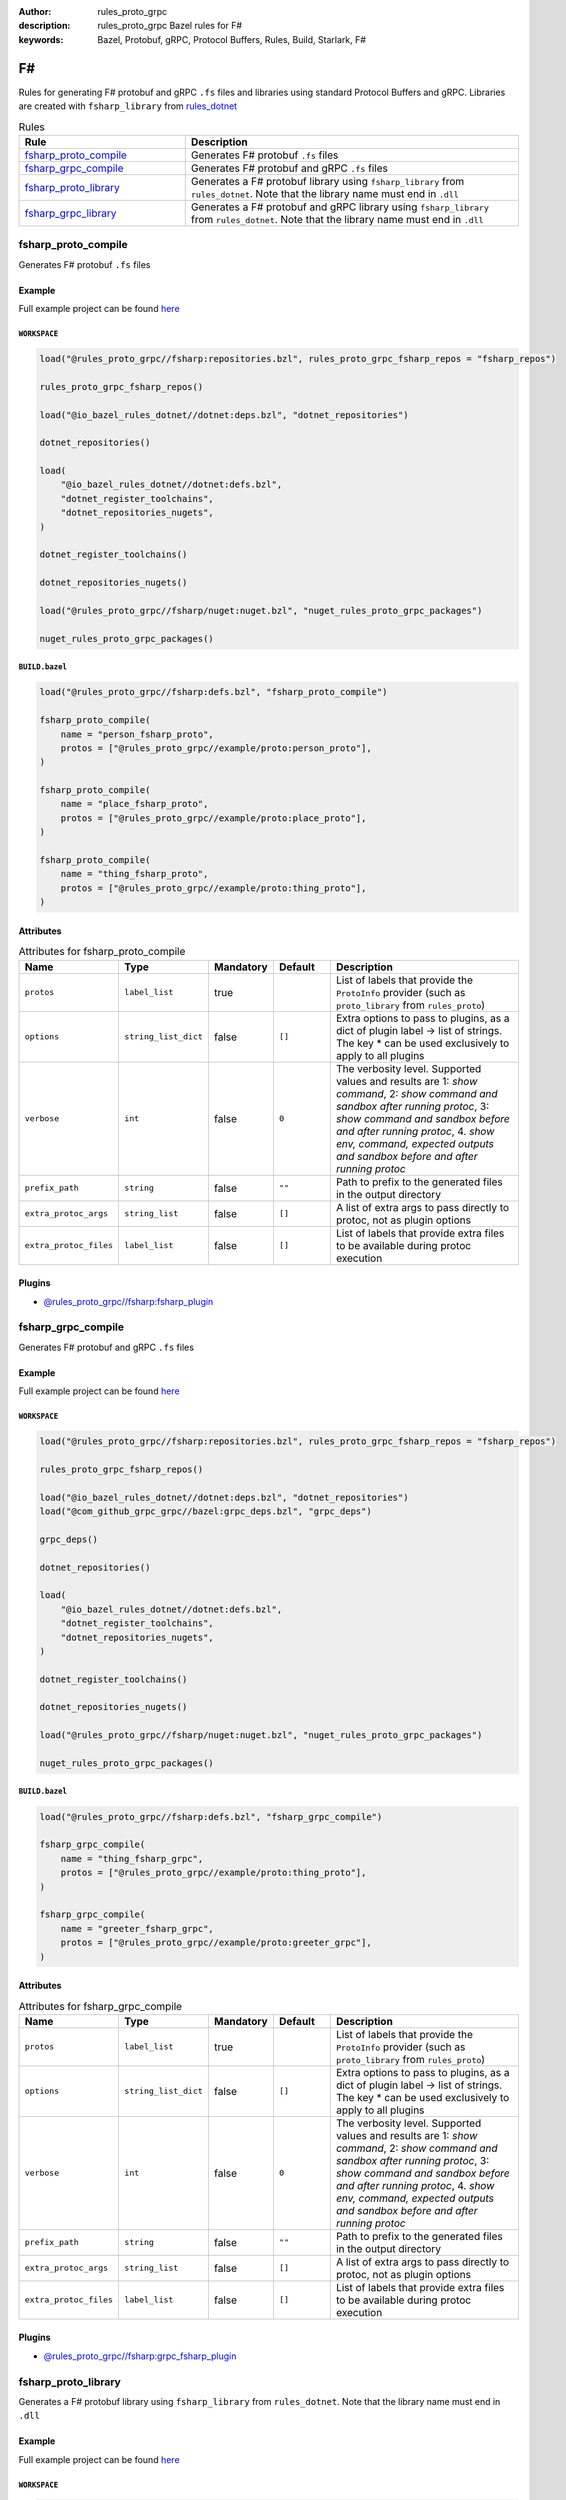:author: rules_proto_grpc
:description: rules_proto_grpc Bazel rules for F#
:keywords: Bazel, Protobuf, gRPC, Protocol Buffers, Rules, Build, Starlark, F#


F#
==

Rules for generating F# protobuf and gRPC ``.fs`` files and libraries using standard Protocol Buffers and gRPC. Libraries are created with ``fsharp_library`` from `rules_dotnet <https://github.com/bazelbuild/rules_dotnet>`_

.. list-table:: Rules
   :widths: 1 2
   :header-rows: 1

   * - Rule
     - Description
   * - `fsharp_proto_compile`_
     - Generates F# protobuf ``.fs`` files
   * - `fsharp_grpc_compile`_
     - Generates F# protobuf and gRPC ``.fs`` files
   * - `fsharp_proto_library`_
     - Generates a F# protobuf library using ``fsharp_library`` from ``rules_dotnet``. Note that the library name must end in ``.dll``
   * - `fsharp_grpc_library`_
     - Generates a F# protobuf and gRPC library using ``fsharp_library`` from ``rules_dotnet``. Note that the library name must end in ``.dll``

.. _fsharp_proto_compile:

fsharp_proto_compile
--------------------

Generates F# protobuf ``.fs`` files

Example
*******

Full example project can be found `here <https://github.com/rules-proto-grpc/rules_proto_grpc/tree/master/example/fsharp/fsharp_proto_compile>`__

``WORKSPACE``
^^^^^^^^^^^^^

.. code-block:: python

   load("@rules_proto_grpc//fsharp:repositories.bzl", rules_proto_grpc_fsharp_repos = "fsharp_repos")
   
   rules_proto_grpc_fsharp_repos()
   
   load("@io_bazel_rules_dotnet//dotnet:deps.bzl", "dotnet_repositories")
   
   dotnet_repositories()
   
   load(
       "@io_bazel_rules_dotnet//dotnet:defs.bzl",
       "dotnet_register_toolchains",
       "dotnet_repositories_nugets",
   )
   
   dotnet_register_toolchains()
   
   dotnet_repositories_nugets()
   
   load("@rules_proto_grpc//fsharp/nuget:nuget.bzl", "nuget_rules_proto_grpc_packages")
   
   nuget_rules_proto_grpc_packages()

``BUILD.bazel``
^^^^^^^^^^^^^^^

.. code-block:: python

   load("@rules_proto_grpc//fsharp:defs.bzl", "fsharp_proto_compile")
   
   fsharp_proto_compile(
       name = "person_fsharp_proto",
       protos = ["@rules_proto_grpc//example/proto:person_proto"],
   )
   
   fsharp_proto_compile(
       name = "place_fsharp_proto",
       protos = ["@rules_proto_grpc//example/proto:place_proto"],
   )
   
   fsharp_proto_compile(
       name = "thing_fsharp_proto",
       protos = ["@rules_proto_grpc//example/proto:thing_proto"],
   )

Attributes
**********

.. list-table:: Attributes for fsharp_proto_compile
   :widths: 1 1 1 1 4
   :header-rows: 1

   * - Name
     - Type
     - Mandatory
     - Default
     - Description
   * - ``protos``
     - ``label_list``
     - true
     - 
     - List of labels that provide the ``ProtoInfo`` provider (such as ``proto_library`` from ``rules_proto``)
   * - ``options``
     - ``string_list_dict``
     - false
     - ``[]``
     - Extra options to pass to plugins, as a dict of plugin label -> list of strings. The key * can be used exclusively to apply to all plugins
   * - ``verbose``
     - ``int``
     - false
     - ``0``
     - The verbosity level. Supported values and results are 1: *show command*, 2: *show command and sandbox after running protoc*, 3: *show command and sandbox before and after running protoc*, 4. *show env, command, expected outputs and sandbox before and after running protoc*
   * - ``prefix_path``
     - ``string``
     - false
     - ``""``
     - Path to prefix to the generated files in the output directory
   * - ``extra_protoc_args``
     - ``string_list``
     - false
     - ``[]``
     - A list of extra args to pass directly to protoc, not as plugin options
   * - ``extra_protoc_files``
     - ``label_list``
     - false
     - ``[]``
     - List of labels that provide extra files to be available during protoc execution

Plugins
*******

- `@rules_proto_grpc//fsharp:fsharp_plugin <https://github.com/rules-proto-grpc/rules_proto_grpc/blob/master/fsharp/BUILD.bazel>`__

.. _fsharp_grpc_compile:

fsharp_grpc_compile
-------------------

Generates F# protobuf and gRPC ``.fs`` files

Example
*******

Full example project can be found `here <https://github.com/rules-proto-grpc/rules_proto_grpc/tree/master/example/fsharp/fsharp_grpc_compile>`__

``WORKSPACE``
^^^^^^^^^^^^^

.. code-block:: python

   load("@rules_proto_grpc//fsharp:repositories.bzl", rules_proto_grpc_fsharp_repos = "fsharp_repos")
   
   rules_proto_grpc_fsharp_repos()
   
   load("@io_bazel_rules_dotnet//dotnet:deps.bzl", "dotnet_repositories")
   load("@com_github_grpc_grpc//bazel:grpc_deps.bzl", "grpc_deps")
   
   grpc_deps()
   
   dotnet_repositories()
   
   load(
       "@io_bazel_rules_dotnet//dotnet:defs.bzl",
       "dotnet_register_toolchains",
       "dotnet_repositories_nugets",
   )
   
   dotnet_register_toolchains()
   
   dotnet_repositories_nugets()
   
   load("@rules_proto_grpc//fsharp/nuget:nuget.bzl", "nuget_rules_proto_grpc_packages")
   
   nuget_rules_proto_grpc_packages()

``BUILD.bazel``
^^^^^^^^^^^^^^^

.. code-block:: python

   load("@rules_proto_grpc//fsharp:defs.bzl", "fsharp_grpc_compile")
   
   fsharp_grpc_compile(
       name = "thing_fsharp_grpc",
       protos = ["@rules_proto_grpc//example/proto:thing_proto"],
   )
   
   fsharp_grpc_compile(
       name = "greeter_fsharp_grpc",
       protos = ["@rules_proto_grpc//example/proto:greeter_grpc"],
   )

Attributes
**********

.. list-table:: Attributes for fsharp_grpc_compile
   :widths: 1 1 1 1 4
   :header-rows: 1

   * - Name
     - Type
     - Mandatory
     - Default
     - Description
   * - ``protos``
     - ``label_list``
     - true
     - 
     - List of labels that provide the ``ProtoInfo`` provider (such as ``proto_library`` from ``rules_proto``)
   * - ``options``
     - ``string_list_dict``
     - false
     - ``[]``
     - Extra options to pass to plugins, as a dict of plugin label -> list of strings. The key * can be used exclusively to apply to all plugins
   * - ``verbose``
     - ``int``
     - false
     - ``0``
     - The verbosity level. Supported values and results are 1: *show command*, 2: *show command and sandbox after running protoc*, 3: *show command and sandbox before and after running protoc*, 4. *show env, command, expected outputs and sandbox before and after running protoc*
   * - ``prefix_path``
     - ``string``
     - false
     - ``""``
     - Path to prefix to the generated files in the output directory
   * - ``extra_protoc_args``
     - ``string_list``
     - false
     - ``[]``
     - A list of extra args to pass directly to protoc, not as plugin options
   * - ``extra_protoc_files``
     - ``label_list``
     - false
     - ``[]``
     - List of labels that provide extra files to be available during protoc execution

Plugins
*******

- `@rules_proto_grpc//fsharp:grpc_fsharp_plugin <https://github.com/rules-proto-grpc/rules_proto_grpc/blob/master/fsharp/BUILD.bazel>`__

.. _fsharp_proto_library:

fsharp_proto_library
--------------------

Generates a F# protobuf library using ``fsharp_library`` from ``rules_dotnet``. Note that the library name must end in ``.dll``

Example
*******

Full example project can be found `here <https://github.com/rules-proto-grpc/rules_proto_grpc/tree/master/example/fsharp/fsharp_proto_library>`__

``WORKSPACE``
^^^^^^^^^^^^^

.. code-block:: python

   load("@rules_proto_grpc//fsharp:repositories.bzl", rules_proto_grpc_fsharp_repos = "fsharp_repos")
   
   rules_proto_grpc_fsharp_repos()
   
   load("@io_bazel_rules_dotnet//dotnet:deps.bzl", "dotnet_repositories")
   
   dotnet_repositories()
   
   load(
       "@io_bazel_rules_dotnet//dotnet:defs.bzl",
       "dotnet_register_toolchains",
       "dotnet_repositories_nugets",
   )
   
   dotnet_register_toolchains()
   
   dotnet_repositories_nugets()
   
   load("@rules_proto_grpc//fsharp/nuget:nuget.bzl", "nuget_rules_proto_grpc_packages")
   
   nuget_rules_proto_grpc_packages()

``BUILD.bazel``
^^^^^^^^^^^^^^^

.. code-block:: python

   load("@rules_proto_grpc//fsharp:defs.bzl", "fsharp_proto_library")
   
   fsharp_proto_library(
       name = "person_fsharp_proto.dll",
       protos = ["@rules_proto_grpc//example/proto:person_proto"],
       deps = ["place_fsharp_proto.dll"],
   )
   
   fsharp_proto_library(
       name = "place_fsharp_proto.dll",
       protos = ["@rules_proto_grpc//example/proto:place_proto"],
       deps = ["thing_fsharp_proto.dll"],
   )
   
   fsharp_proto_library(
       name = "thing_fsharp_proto.dll",
       protos = ["@rules_proto_grpc//example/proto:thing_proto"],
   )

Attributes
**********

.. list-table:: Attributes for fsharp_proto_library
   :widths: 1 1 1 1 4
   :header-rows: 1

   * - Name
     - Type
     - Mandatory
     - Default
     - Description
   * - ``protos``
     - ``label_list``
     - true
     - 
     - List of labels that provide the ``ProtoInfo`` provider (such as ``proto_library`` from ``rules_proto``)
   * - ``options``
     - ``string_list_dict``
     - false
     - ``[]``
     - Extra options to pass to plugins, as a dict of plugin label -> list of strings. The key * can be used exclusively to apply to all plugins
   * - ``verbose``
     - ``int``
     - false
     - ``0``
     - The verbosity level. Supported values and results are 1: *show command*, 2: *show command and sandbox after running protoc*, 3: *show command and sandbox before and after running protoc*, 4. *show env, command, expected outputs and sandbox before and after running protoc*
   * - ``prefix_path``
     - ``string``
     - false
     - ``""``
     - Path to prefix to the generated files in the output directory
   * - ``extra_protoc_args``
     - ``string_list``
     - false
     - ``[]``
     - A list of extra args to pass directly to protoc, not as plugin options
   * - ``extra_protoc_files``
     - ``label_list``
     - false
     - ``[]``
     - List of labels that provide extra files to be available during protoc execution
   * - ``deps``
     - ``label_list``
     - false
     - ``[]``
     - List of labels to pass as deps attr to underlying lang_library rule

.. _fsharp_grpc_library:

fsharp_grpc_library
-------------------

Generates a F# protobuf and gRPC library using ``fsharp_library`` from ``rules_dotnet``. Note that the library name must end in ``.dll``

Example
*******

Full example project can be found `here <https://github.com/rules-proto-grpc/rules_proto_grpc/tree/master/example/fsharp/fsharp_grpc_library>`__

``WORKSPACE``
^^^^^^^^^^^^^

.. code-block:: python

   load("@rules_proto_grpc//fsharp:repositories.bzl", rules_proto_grpc_fsharp_repos = "fsharp_repos")
   
   rules_proto_grpc_fsharp_repos()
   
   load("@io_bazel_rules_dotnet//dotnet:deps.bzl", "dotnet_repositories")
   load("@com_github_grpc_grpc//bazel:grpc_deps.bzl", "grpc_deps")
   
   grpc_deps()
   
   dotnet_repositories()
   
   load(
       "@io_bazel_rules_dotnet//dotnet:defs.bzl",
       "dotnet_register_toolchains",
       "dotnet_repositories_nugets",
   )
   
   dotnet_register_toolchains()
   
   dotnet_repositories_nugets()
   
   load("@rules_proto_grpc//fsharp/nuget:nuget.bzl", "nuget_rules_proto_grpc_packages")
   
   nuget_rules_proto_grpc_packages()

``BUILD.bazel``
^^^^^^^^^^^^^^^

.. code-block:: python

   load("@rules_proto_grpc//fsharp:defs.bzl", "fsharp_grpc_library")
   
   fsharp_grpc_library(
       name = "thing_fsharp_grpc.dll",
       protos = ["@rules_proto_grpc//example/proto:thing_proto"],
   )
   
   fsharp_grpc_library(
       name = "greeter_fsharp_grpc.dll",
       protos = ["@rules_proto_grpc//example/proto:greeter_grpc"],
       deps = ["thing_fsharp_grpc.dll"],
   )

Attributes
**********

.. list-table:: Attributes for fsharp_grpc_library
   :widths: 1 1 1 1 4
   :header-rows: 1

   * - Name
     - Type
     - Mandatory
     - Default
     - Description
   * - ``protos``
     - ``label_list``
     - true
     - 
     - List of labels that provide the ``ProtoInfo`` provider (such as ``proto_library`` from ``rules_proto``)
   * - ``options``
     - ``string_list_dict``
     - false
     - ``[]``
     - Extra options to pass to plugins, as a dict of plugin label -> list of strings. The key * can be used exclusively to apply to all plugins
   * - ``verbose``
     - ``int``
     - false
     - ``0``
     - The verbosity level. Supported values and results are 1: *show command*, 2: *show command and sandbox after running protoc*, 3: *show command and sandbox before and after running protoc*, 4. *show env, command, expected outputs and sandbox before and after running protoc*
   * - ``prefix_path``
     - ``string``
     - false
     - ``""``
     - Path to prefix to the generated files in the output directory
   * - ``extra_protoc_args``
     - ``string_list``
     - false
     - ``[]``
     - A list of extra args to pass directly to protoc, not as plugin options
   * - ``extra_protoc_files``
     - ``label_list``
     - false
     - ``[]``
     - List of labels that provide extra files to be available during protoc execution
   * - ``deps``
     - ``label_list``
     - false
     - ``[]``
     - List of labels to pass as deps attr to underlying lang_library rule
